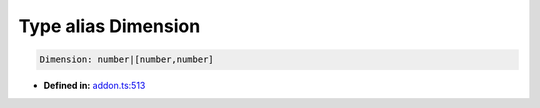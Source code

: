 Type alias Dimension
====================

.. code-block:: ts

   Dimension: number|[number,number]

* **Defined in:**
  `addon.ts:513 <https://github.com/openvinotoolkit/openvino/blob/master/src/bindings/js/node/lib/addon.ts#L513>`__

